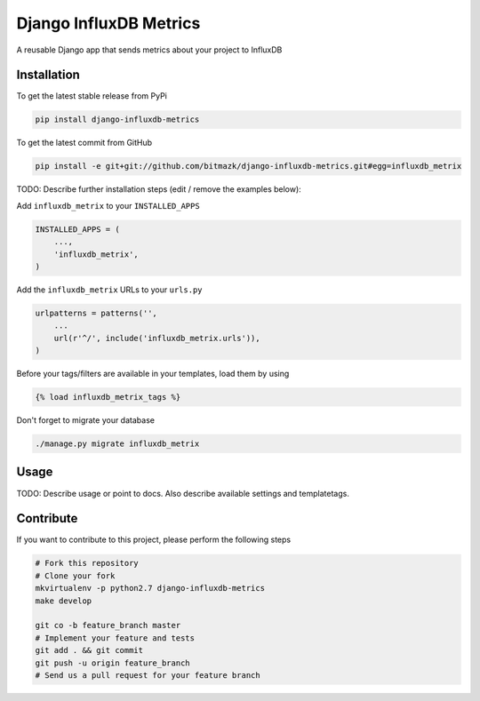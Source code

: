Django InfluxDB Metrics
============

A reusable Django app that sends metrics about your project to InfluxDB

Installation
------------

To get the latest stable release from PyPi

.. code-block:: bash

    pip install django-influxdb-metrics

To get the latest commit from GitHub

.. code-block:: bash

    pip install -e git+git://github.com/bitmazk/django-influxdb-metrics.git#egg=influxdb_metrix

TODO: Describe further installation steps (edit / remove the examples below):

Add ``influxdb_metrix`` to your ``INSTALLED_APPS``

.. code-block:: python

    INSTALLED_APPS = (
        ...,
        'influxdb_metrix',
    )

Add the ``influxdb_metrix`` URLs to your ``urls.py``

.. code-block:: python

    urlpatterns = patterns('',
        ...
        url(r'^/', include('influxdb_metrix.urls')),
    )

Before your tags/filters are available in your templates, load them by using

.. code-block:: html

	{% load influxdb_metrix_tags %}


Don't forget to migrate your database

.. code-block:: bash

    ./manage.py migrate influxdb_metrix


Usage
-----

TODO: Describe usage or point to docs. Also describe available settings and
templatetags.


Contribute
----------

If you want to contribute to this project, please perform the following steps

.. code-block:: bash

    # Fork this repository
    # Clone your fork
    mkvirtualenv -p python2.7 django-influxdb-metrics
    make develop

    git co -b feature_branch master
    # Implement your feature and tests
    git add . && git commit
    git push -u origin feature_branch
    # Send us a pull request for your feature branch
